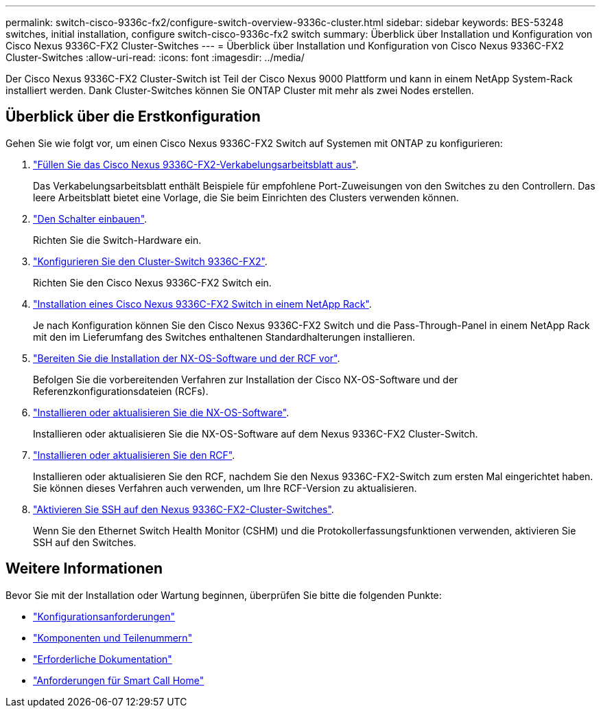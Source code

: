 ---
permalink: switch-cisco-9336c-fx2/configure-switch-overview-9336c-cluster.html 
sidebar: sidebar 
keywords: BES-53248 switches, initial installation, configure switch-cisco-9336c-fx2 switch 
summary: Überblick über Installation und Konfiguration von Cisco Nexus 9336C-FX2 Cluster-Switches 
---
= Überblick über Installation und Konfiguration von Cisco Nexus 9336C-FX2 Cluster-Switches
:allow-uri-read: 
:icons: font
:imagesdir: ../media/


[role="lead"]
Der Cisco Nexus 9336C-FX2 Cluster-Switch ist Teil der Cisco Nexus 9000 Plattform und kann in einem NetApp System-Rack installiert werden. Dank Cluster-Switches können Sie ONTAP Cluster mit mehr als zwei Nodes erstellen.



== Überblick über die Erstkonfiguration

Gehen Sie wie folgt vor, um einen Cisco Nexus 9336C-FX2 Switch auf Systemen mit ONTAP zu konfigurieren:

. link:setup-worksheet-9336c-cluster.html["Füllen Sie das Cisco Nexus 9336C-FX2-Verkabelungsarbeitsblatt aus"].
+
Das Verkabelungsarbeitsblatt enthält Beispiele für empfohlene Port-Zuweisungen von den Switches zu den Controllern. Das leere Arbeitsblatt bietet eine Vorlage, die Sie beim Einrichten des Clusters verwenden können.

. link:install-switch-9336c-cluster.html["Den Schalter einbauen"].
+
Richten Sie die Switch-Hardware ein.

. link:setup-switch-9336c-cluster.html["Konfigurieren Sie den Cluster-Switch 9336C-FX2"].
+
Richten Sie den Cisco Nexus 9336C-FX2 Switch ein.

. link:install-switch-and-passthrough-panel-9336c-cluster.html["Installation eines Cisco Nexus 9336C-FX2 Switch in einem NetApp Rack"].
+
Je nach Konfiguration können Sie den Cisco Nexus 9336C-FX2 Switch und die Pass-Through-Panel in einem NetApp Rack mit den im Lieferumfang des Switches enthaltenen Standardhalterungen installieren.

. link:install-nxos-overview-9336c-cluster.html["Bereiten Sie die Installation der NX-OS-Software und der RCF vor"].
+
Befolgen Sie die vorbereitenden Verfahren zur Installation der Cisco NX-OS-Software und der Referenzkonfigurationsdateien (RCFs).

. link:install-nxos-software-9336c-cluster.html["Installieren oder aktualisieren Sie die NX-OS-Software"].
+
Installieren oder aktualisieren Sie die NX-OS-Software auf dem Nexus 9336C-FX2 Cluster-Switch.

. link:install-nxos-rcf-9336c-cluster.html["Installieren oder aktualisieren Sie den RCF"].
+
Installieren oder aktualisieren Sie den RCF, nachdem Sie den Nexus 9336C-FX2-Switch zum ersten Mal eingerichtet haben. Sie können dieses Verfahren auch verwenden, um Ihre RCF-Version zu aktualisieren.

. link:configure-ssh.html["Aktivieren Sie SSH auf den Nexus 9336C-FX2-Cluster-Switches"].
+
Wenn Sie den Ethernet Switch Health Monitor (CSHM) und die Protokollerfassungsfunktionen verwenden, aktivieren Sie SSH auf den Switches.





== Weitere Informationen

Bevor Sie mit der Installation oder Wartung beginnen, überprüfen Sie bitte die folgenden Punkte:

* link:configure-reqs-9336c-cluster.html["Konfigurationsanforderungen"]
* link:components-9336c-cluster.html["Komponenten und Teilenummern"]
* link:required-documentation-9336c-cluster.html["Erforderliche Dokumentation"]
* link:smart-call-9336c-cluster.html["Anforderungen für Smart Call Home"]

